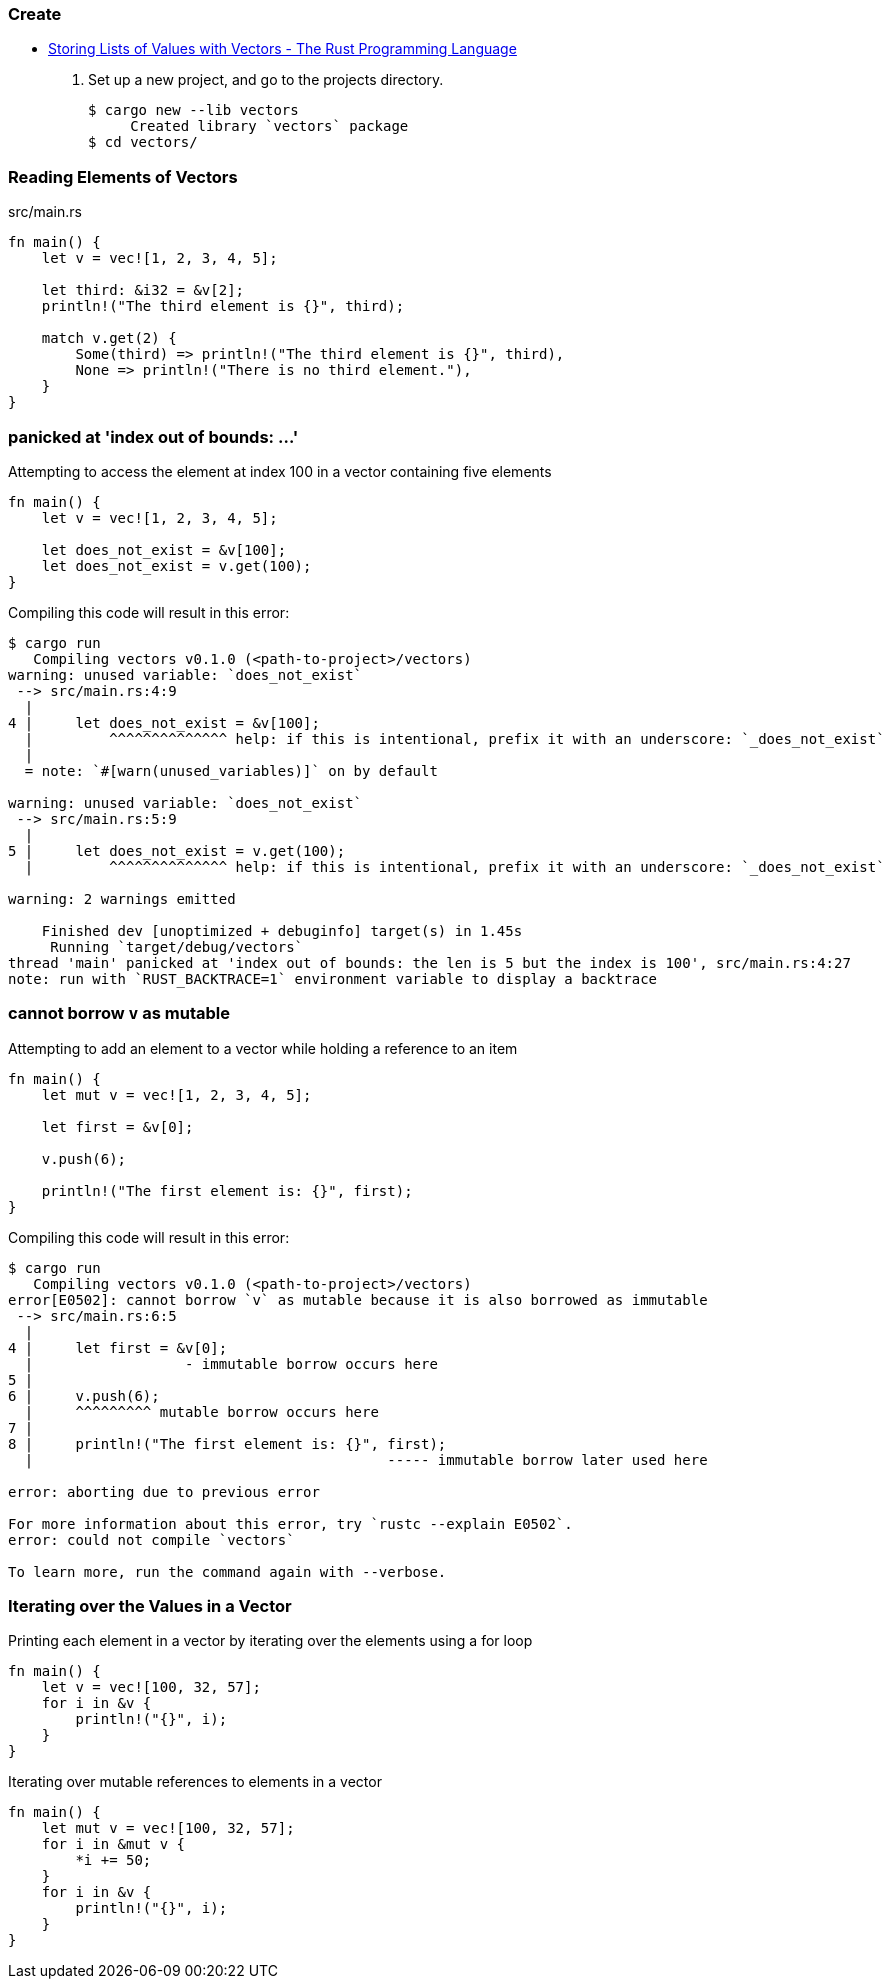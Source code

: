 === Create
* https://doc.rust-lang.org/book/ch08-01-vectors.html[Storing Lists of Values with Vectors - The Rust Programming Language^]

. Set up a new project, and go to the projects directory.
+
[source,console]
----
$ cargo new --lib vectors
     Created library `vectors` package
$ cd vectors/
----

=== Reading Elements of Vectors
[source,rust]
.src/main.rs
----
fn main() {
    let v = vec![1, 2, 3, 4, 5];

    let third: &i32 = &v[2];
    println!("The third element is {}", third);

    match v.get(2) {
        Some(third) => println!("The third element is {}", third),
        None => println!("There is no third element."),
    }
}
----

=== panicked at 'index out of bounds: ...'

[source,rust]
.Attempting to access the element at index 100 in a vector containing five elements
----
fn main() {
    let v = vec![1, 2, 3, 4, 5];

    let does_not_exist = &v[100];
    let does_not_exist = v.get(100);
}
----

[source,console]
.Compiling this code will result in this error:
----
$ cargo run
   Compiling vectors v0.1.0 (<path-to-project>/vectors)
warning: unused variable: `does_not_exist`
 --> src/main.rs:4:9
  |
4 |     let does_not_exist = &v[100];
  |         ^^^^^^^^^^^^^^ help: if this is intentional, prefix it with an underscore: `_does_not_exist`
  |
  = note: `#[warn(unused_variables)]` on by default

warning: unused variable: `does_not_exist`
 --> src/main.rs:5:9
  |
5 |     let does_not_exist = v.get(100);
  |         ^^^^^^^^^^^^^^ help: if this is intentional, prefix it with an underscore: `_does_not_exist`

warning: 2 warnings emitted

    Finished dev [unoptimized + debuginfo] target(s) in 1.45s
     Running `target/debug/vectors`
thread 'main' panicked at 'index out of bounds: the len is 5 but the index is 100', src/main.rs:4:27
note: run with `RUST_BACKTRACE=1` environment variable to display a backtrace
----

=== cannot borrow `v` as mutable

[source,rust]
.Attempting to add an element to a vector while holding a reference to an item
----
fn main() {
    let mut v = vec![1, 2, 3, 4, 5];

    let first = &v[0];

    v.push(6);

    println!("The first element is: {}", first);
}
----

[source,console]
.Compiling this code will result in this error:
----
$ cargo run
   Compiling vectors v0.1.0 (<path-to-project>/vectors)
error[E0502]: cannot borrow `v` as mutable because it is also borrowed as immutable
 --> src/main.rs:6:5
  |
4 |     let first = &v[0];
  |                  - immutable borrow occurs here
5 |
6 |     v.push(6);
  |     ^^^^^^^^^ mutable borrow occurs here
7 |
8 |     println!("The first element is: {}", first);
  |                                          ----- immutable borrow later used here

error: aborting due to previous error

For more information about this error, try `rustc --explain E0502`.
error: could not compile `vectors`

To learn more, run the command again with --verbose.
----

=== Iterating over the Values in a Vector
[source,rust]
.Printing each element in a vector by iterating over the elements using a for loop
----
fn main() {
    let v = vec![100, 32, 57];
    for i in &v {
        println!("{}", i);
    }
}
----

[source,rust]
.Iterating over mutable references to elements in a vector
----
fn main() {
    let mut v = vec![100, 32, 57];
    for i in &mut v {
        *i += 50;
    }
    for i in &v {
        println!("{}", i);
    }
}
----
